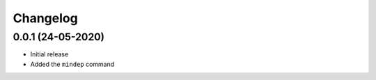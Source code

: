 +++++++++
Changelog
+++++++++


0.0.1 (24-05-2020)
==================

- Initial release
- Added the ``mindep`` command
